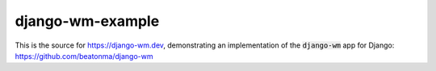 django-wm-example
=================
This is the source for https://django-wm.dev, demonstrating an implementation of the :code:`django-wm` app for Django: https://github.com/beatonma/django-wm
